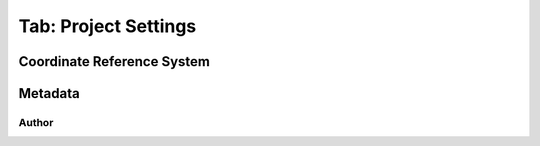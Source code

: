 .. _tab_project_settings:

*********************
Tab: Project Settings
*********************

.. only:: html

   .. contents::
      :local:
      :depth: 2
      
Coordinate Reference System
===========================


Metadata
========


Author
------